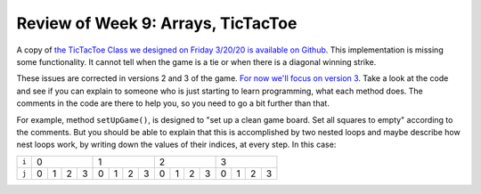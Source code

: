 
Review of Week 9: Arrays, TicTacToe
===================================
 

A copy of `the TicTacToe Class we designed on Friday 3/20/20 is available on Github <https://github.com/lgreco/cdp/blob/master/source/COMP170/codeExamples/tictactoe/src/TicTacToe.java>`__. This implementation is missing some functionality. It cannot tell when the game is a tie or when there is a diagonal winning strike. 

These issues are corrected in versions 2 and 3 of the game. `For now we'll focus on version 3 <https://github.com/lgreco/cdp/blob/master/source/COMP170/codeExamples/tictactoe/src/TicTacToe3.java>`__. Take a look at the code and see if you can explain to someone who is just starting to learn programming, what each method does. The comments in the code are there to help you, so you need to go a bit further than that.

For example, method ``setUpGame()``, is designed to "set up a clean game board. Set all squares to empty" according to the comments. But you should be able to explain that this is accomplished by two nested loops and maybe describe how nest loops work, by writing down the values of their indices, at every step. In this case:

+-------+---------------+---------------+---------------+---------------+
| ``i`` |        0      |        1      |        2      |        3      |
+-------+---+---+---+---+---+---+---+---+---+---+---+---+---+---+---+---+
| ``j`` | 0 | 1 | 2 | 3 | 0 | 1 | 2 | 3 | 0 | 1 | 2 | 3 | 0 | 1 | 2 | 3 |
+-------+---+---+---+---+---+---+---+---+---+---+---+---+---+---+---+---+
